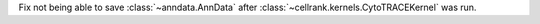 Fix not being able to save :class:`~anndata.AnnData` after :class:`~cellrank.kernels.CytoTRACEKernel` was run.
